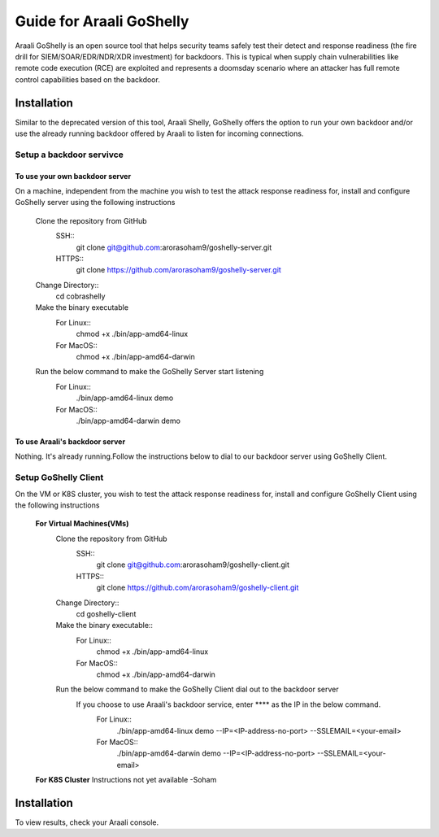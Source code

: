 Guide for Araali GoShelly
=========================

Araali GoShelly is an open source tool that helps security teams safely test their detect and response readiness (the fire drill for SIEM/SOAR/EDR/NDR/XDR investment) 
for backdoors. This is typical when supply chain vulnerabilities like remote code execution (RCE) are exploited and represents a doomsday scenario where an attacker
has full remote control capabilities based on the backdoor.


Installation
------------

Similar to the deprecated version of this tool, Araali Shelly, GoShelly offers the option to run your own 
backdoor and/or use the already running backdoor offered by Araali to listen for incoming connections.

Setup a backdoor servivce
_________________________

To use your own backdoor server
+++++++++++++++++++++++++++++++
On a machine, independent from the machine you wish to test the attack response readiness for, install and configure GoShelly server
using the following instructions

    Clone the repository from GitHub
        SSH::
            git clone  git@github.com:arorasoham9/goshelly-server.git
        HTTPS::
            git clone https://github.com/arorasoham9/goshelly-server.git

    Change Directory::
        cd cobrashelly    

    Make the binary executable
        For Linux::
            chmod +x ./bin/app-amd64-linux 
        For MacOS::
            chmod +x ./bin/app-amd64-darwin

    Run the below command to make the GoShelly Server start listening
        For Linux::
            ./bin/app-amd64-linux demo
        For MacOS::
            ./bin/app-amd64-darwin demo

To use Araali's backdoor server
++++++++++++++++++++++++++++++++
Nothing. It's already running.Follow the instructions below to dial to our backdoor server using GoShelly Client.


Setup GoShelly Client
_____________________
On the VM or K8S cluster, you wish to test the attack response readiness for, install and configure GoShelly Client 
using the following instructions
    
    **For Virtual Machines(VMs)**
        Clone the repository from GitHub
            SSH::
                git clone git@github.com:arorasoham9/goshelly-client.git
            HTTPS::
                git clone https://github.com/arorasoham9/goshelly-client.git

        Change Directory::
            cd goshelly-client  

        Make the binary executable::
            For Linux::
                chmod +x ./bin/app-amd64-linux 
            For MacOS::
                chmod +x ./bin/app-amd64-darwin

        Run the below command to make the GoShelly Client dial out to the backdoor server
         If you choose to use Araali's backdoor service, enter **** as the IP in the below command.
            For Linux::
                ./bin/app-amd64-linux demo --IP=<IP-address-no-port> --SSLEMAIL=<your-email>
            For MacOS::
                ./bin/app-amd64-darwin demo --IP=<IP-address-no-port> --SSLEMAIL=<your-email>
       
            

    **For K8S Cluster**
    Instructions not yet available -Soham



Installation
------------
To view results, check your Araali console.


